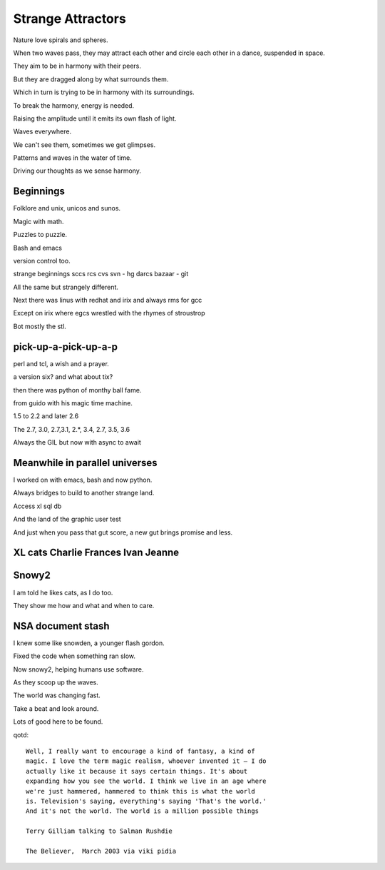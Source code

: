 ====================
 Strange Attractors
====================

Nature love spirals and spheres.

When two waves pass, they may attract each other and circle each other
in a dance, suspended in space.

They aim to be in harmony with their peers.

But they are dragged along by what surrounds them.

Which in turn is trying to be in harmony with its surroundings.

To break the harmony, energy is needed.

Raising the amplitude until it emits its own flash of light.

Waves everywhere.

We can't see them, sometimes we get glimpses.

Patterns and waves in the water of time.

Driving our thoughts as we sense harmony.

Beginnings
==========

Folklore and unix, unicos and sunos.

Magic with math.

Puzzles to puzzle.

Bash and emacs

version control too.

strange beginnings sccs rcs cvs svn - hg darcs bazaar - git

All the same but strangely different.

Next there was linus with redhat and irix and always rms for gcc

Except on irix where egcs wrestled with the rhymes of stroustrop

Bot mostly the stl.

pick-up-a-pick-up-a-p
=====================

perl and tcl, a wish and a prayer.

a version six? and what about tix?

then there was python of monthy ball fame.

from guido with his magic time machine.

1.5 to 2.2 and later 2.6

The 2.7, 3.0, 2.7,3.1, 2.*, 3.4, 2.7, 3.5, 3.6

Always the GIL but now with async to await


Meanwhile in parallel universes
===============================

I worked on with emacs, bash and now python.

Always bridges to build to another strange land.

Access xl sql db

And the land of the graphic user test

And just when you pass that gut score, a new gut brings promise and
less.



XL cats Charlie Frances Ivan Jeanne
===================================

Snowy2
======

I am told he likes cats, as I do too.

They show me how and what and when to care.


NSA document stash
==================

I knew some like snowden, a younger flash gordon.

Fixed the code when something ran slow.

Now snowy2, helping humans use software.

As they scoop up the waves.

The world was changing fast.

Take a beat and look around.

Lots of good here to be found.

qotd::
  
   Well, I really want to encourage a kind of fantasy, a kind of
   magic. I love the term magic realism, whoever invented it – I do
   actually like it because it says certain things. It's about
   expanding how you see the world. I think we live in an age where
   we're just hammered, hammered to think this is what the world
   is. Television's saying, everything's saying 'That's the world.'
   And it's not the world. The world is a million possible things

   Terry Gilliam talking to Salman Rushdie

   The Believer,  March 2003 via viki pidia
   
